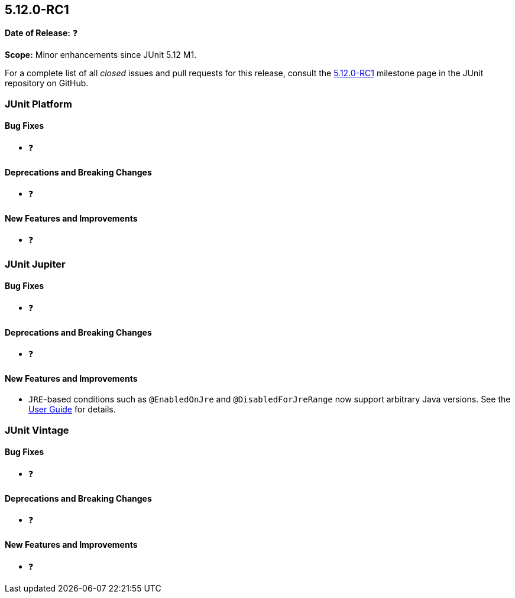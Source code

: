 [[release-notes-5.12.0-RC1]]
== 5.12.0-RC1

*Date of Release:* ❓

*Scope:* Minor enhancements since JUnit 5.12 M1.

For a complete list of all _closed_ issues and pull requests for this release, consult the
link:{junit5-repo}+/milestone/88?closed=1+[5.12.0-RC1] milestone page in the JUnit
repository on GitHub.


[[release-notes-5.12.0-RC1-junit-platform]]
=== JUnit Platform

[[release-notes-5.12.0-RC1-junit-platform-bug-fixes]]
==== Bug Fixes

* ❓

[[release-notes-5.12.0-RC1-junit-platform-deprecations-and-breaking-changes]]
==== Deprecations and Breaking Changes

* ❓

[[release-notes-5.12.0-RC1-junit-platform-new-features-and-improvements]]
==== New Features and Improvements

* ❓


[[release-notes-5.12.0-RC1-junit-jupiter]]
=== JUnit Jupiter

[[release-notes-5.12.0-RC1-junit-jupiter-bug-fixes]]
==== Bug Fixes

* ❓

[[release-notes-5.12.0-RC1-junit-jupiter-deprecations-and-breaking-changes]]
==== Deprecations and Breaking Changes

* ❓

[[release-notes-5.12.0-RC1-junit-jupiter-new-features-and-improvements]]
==== New Features and Improvements

* `JRE`-based conditions such as `@EnabledOnJre` and `@DisabledForJreRange` now support
  arbitrary Java versions. See the
  <<../user-guide/index.adoc#writing-tests-conditional-execution-jre, User Guide>> for
  details.


[[release-notes-5.12.0-RC1-junit-vintage]]
=== JUnit Vintage

[[release-notes-5.12.0-RC1-junit-vintage-bug-fixes]]
==== Bug Fixes

* ❓

[[release-notes-5.12.0-RC1-junit-vintage-deprecations-and-breaking-changes]]
==== Deprecations and Breaking Changes

* ❓

[[release-notes-5.12.0-RC1-junit-vintage-new-features-and-improvements]]
==== New Features and Improvements

* ❓
